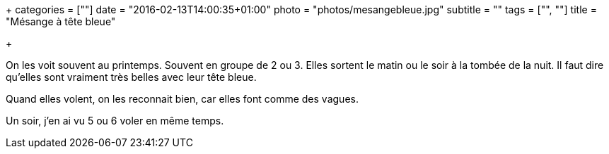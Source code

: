 +++
categories = [""]
date = "2016-02-13T14:00:35+01:00"
photo = "photos/mesangebleue.jpg"
subtitle = ""
tags = ["", ""]
title = "Mésange à tête bleue"

+++

On les voit souvent au printemps. Souvent en groupe de 2 ou 3. Elles sortent le matin ou le soir à la tombée de la nuit.
Il faut dire qu'elles sont vraiment très belles avec leur tête bleue.

Quand elles volent, on les reconnait bien, car elles font comme des vagues.

Un soir, j'en ai vu 5 ou 6 voler en même temps.
